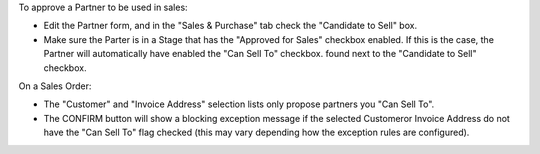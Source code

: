 To approve a Partner to be used in sales:

* Edit the Partner form, and in the "Sales & Purchase" tab check the "Candidate to Sell" box.
* Make sure the Parter is in a Stage that has the "Approved for Sales" checkbox enabled.
  If this is the case, the Partner will automatically have enabled the "Can Sell To" checkbox.
  found next to the "Candidate to Sell" checkbox.

On a Sales Order:

* The "Customer" and "Invoice Address" selection lists
  only propose partners you "Can Sell To".
* The CONFIRM button will show a blocking exception message if the selected Customeror
  Invoice Address do not have the "Can Sell To" flag checked (this may vary depending
  how the exception rules are configured).
